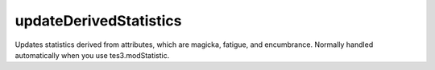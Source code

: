 updateDerivedStatistics
====================================================================================================

Updates statistics derived from attributes, which are magicka, fatigue, and encumbrance. Normally handled automatically when you use tes3.modStatistic.

